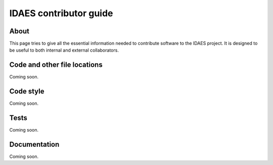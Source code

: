 IDAES contributor guide
========================

About
-----
This page tries to give all the essential information needed
to contribute software to the IDAES project. It is designed
to be useful to both internal and external collaborators.

Code and other file locations
-----------------------------
Coming soon.

Code style
------------
Coming soon.

Tests
-----
Coming soon.


Documentation
--------------
Coming soon.

